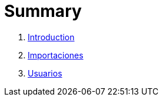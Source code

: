 = Summary

. link:README.adoc[Introduction]
. link:importaciones.adoc[Importaciones]
. link:usuarios.adoc[Usuarios]

